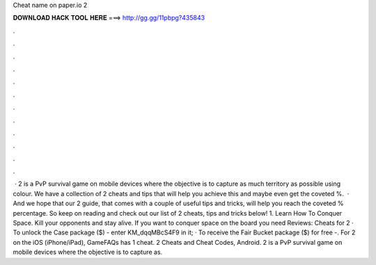 Cheat name on paper.io 2

𝐃𝐎𝐖𝐍𝐋𝐎𝐀𝐃 𝐇𝐀𝐂𝐊 𝐓𝐎𝐎𝐋 𝐇𝐄𝐑𝐄 ===> http://gg.gg/11pbpg?435843

.

.

.

.

.

.

.

.

.

.

.

.

 ·  2 is a PvP survival game on mobile devices where the objective is to capture as much territory as possible using colour. We have a collection of  2 cheats and tips that will help you achieve this and maybe even get the coveted %.  · And we hope that our  2 guide, that comes with a couple of useful tips and tricks, will help you reach the coveted % percentage. So keep on reading and check out our list of  2 cheats, tips and tricks below! 1. Learn How To Conquer Space. Kill your opponents and stay alive. If you want to conquer space on the board you need Reviews:  Cheats for  2 · To unlock the Case package ($) - enter KM_dqqMBcS4F9 in it; · To receive the Fair Bucket package ($) for free -. For  2 on the iOS (iPhone/iPad), GameFAQs has 1 cheat.  2 Cheats and Cheat Codes, Android.  2 is a PvP survival game on mobile devices where the objective is to capture as.